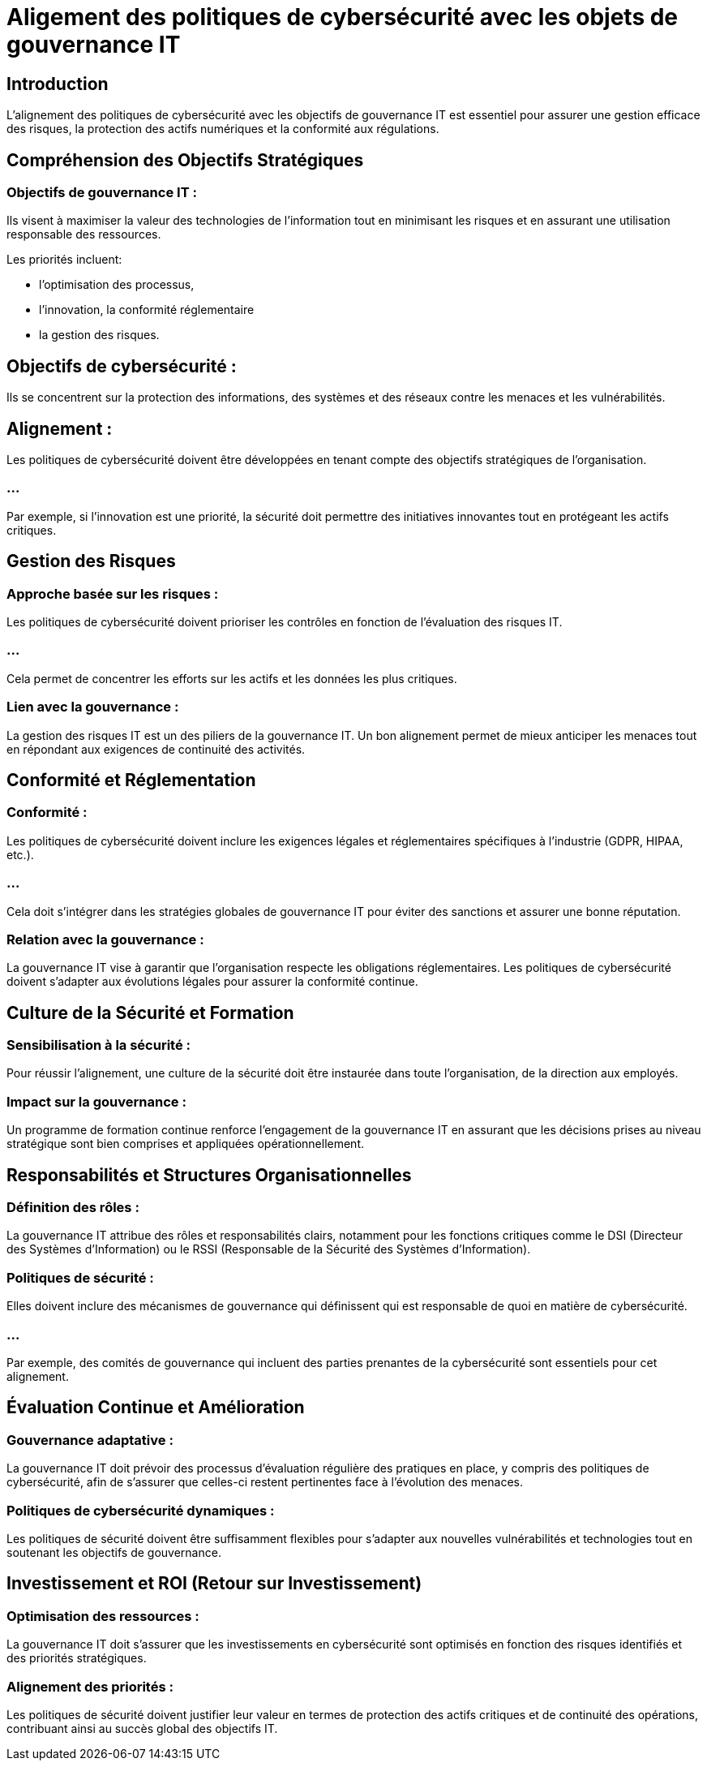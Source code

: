 = Aligement des politiques de cybersécurité avec les objets de gouvernance IT
:revealjs_theme: beige
:source-highlighter: highlight.js
:icons: font

== Introduction

L’alignement des politiques de cybersécurité avec les objectifs de gouvernance IT est essentiel pour assurer une gestion efficace des risques, la protection des actifs numériques et la conformité aux régulations. 


== Compréhension des Objectifs Stratégiques

=== Objectifs de gouvernance IT : 

Ils visent à maximiser la valeur des technologies de l’information tout en minimisant les risques et en assurant une utilisation responsable des ressources. 


Les priorités incluent:
[%step]
* l’optimisation des processus, 
* l’innovation, la conformité réglementaire 
* la gestion des risques.

== Objectifs de cybersécurité : 

Ils se concentrent sur la protection des informations, des systèmes et des réseaux contre les menaces et les vulnérabilités.

== Alignement : 

Les politiques de cybersécurité doivent être développées en tenant compte des objectifs stratégiques de l'organisation. 

=== ...

Par exemple, si l'innovation est une priorité, la sécurité doit permettre des initiatives innovantes tout en protégeant les actifs critiques.

== Gestion des Risques

=== Approche basée sur les risques : 

Les politiques de cybersécurité doivent prioriser les contrôles en fonction de l'évaluation des risques IT. 

=== ...

Cela permet de concentrer les efforts sur les actifs et les données les plus critiques.

=== Lien avec la gouvernance : 

La gestion des risques IT est un des piliers de la gouvernance IT. Un bon alignement permet de mieux anticiper les menaces tout en répondant aux exigences de continuité des activités.


== Conformité et Réglementation

=== Conformité : 

Les politiques de cybersécurité doivent inclure les exigences légales et réglementaires spécifiques à l’industrie (GDPR, HIPAA, etc.). 

=== ...

Cela doit s’intégrer dans les stratégies globales de gouvernance IT pour éviter des sanctions et assurer une bonne réputation.

=== Relation avec la gouvernance : 

La gouvernance IT vise à garantir que l’organisation respecte les obligations réglementaires. Les politiques de cybersécurité doivent s'adapter aux évolutions légales pour assurer la conformité continue.


== Culture de la Sécurité et Formation

=== Sensibilisation à la sécurité : 

Pour réussir l’alignement, une culture de la sécurité doit être instaurée dans toute l’organisation, de la direction aux employés.

=== Impact sur la gouvernance : 

Un programme de formation continue renforce l'engagement de la gouvernance IT en assurant que les décisions prises au niveau stratégique sont bien comprises et appliquées opérationnellement.


== Responsabilités et Structures Organisationnelles

=== Définition des rôles : 

La gouvernance IT attribue des rôles et responsabilités clairs, notamment pour les fonctions critiques comme le DSI (Directeur des Systèmes d’Information) ou le RSSI (Responsable de la Sécurité des Systèmes d’Information).

=== Politiques de sécurité : 

Elles doivent inclure des mécanismes de gouvernance qui définissent qui est responsable de quoi en matière de cybersécurité. 

=== ...

Par exemple, des comités de gouvernance qui incluent des parties prenantes de la cybersécurité sont essentiels pour cet alignement.

== Évaluation Continue et Amélioration

=== Gouvernance adaptative : 

La gouvernance IT doit prévoir des processus d’évaluation régulière des pratiques en place, y compris des politiques de cybersécurité, afin de s’assurer que celles-ci restent pertinentes face à l’évolution des menaces.

=== Politiques de cybersécurité dynamiques : 

Les politiques de sécurité doivent être suffisamment flexibles pour s'adapter aux nouvelles vulnérabilités et technologies tout en soutenant les objectifs de gouvernance.

== Investissement et ROI (Retour sur Investissement)

=== Optimisation des ressources : 

La gouvernance IT doit s'assurer que les investissements en cybersécurité sont optimisés en fonction des risques identifiés et des priorités stratégiques.


=== Alignement des priorités : 


Les politiques de sécurité doivent justifier leur valeur en termes de protection des actifs critiques et de continuité des opérations, contribuant ainsi au succès global des objectifs IT.